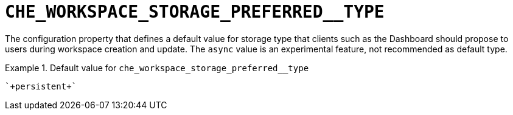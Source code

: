 [id="che_workspace_storage_preferred__type_{context}"]
= `+CHE_WORKSPACE_STORAGE_PREFERRED__TYPE+`

The configuration property that defines a default value for storage type that clients such as the Dashboard should propose to users during workspace creation and update. The `async` value is an experimental feature, not recommended as default type.


.Default value for `+che_workspace_storage_preferred__type+`
====
----
`+persistent+`
----
====


